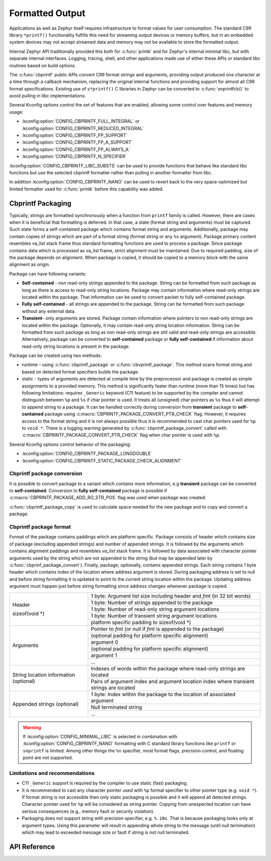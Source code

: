 .. _formatted_output:

Formatted Output
################

Applications as well as Zephyr itself requires infrastructure to format
values for user consumption.  The standard C99 library ``*printf()``
functionality fulfills this need for streaming output devices or memory
buffers, but in an embedded system devices may not accept streamed data
and memory may not be available to store the formatted output.

Internal Zephyr API traditionally provided this both for
:c:func:`printk` and for Zephyr's internal minimal libc, but with
separate internal interfaces.  Logging, tracing, shell, and other
applications made use of either these APIs or standard libc routines
based on build options.

The :c:func:`cbprintf` public APIs convert C99 format strings and
arguments, providing output produced one character at a time through a
callback mechanism, replacing the original internal functions and
providing support for almost all C99 format specifications.  Existing
use of ``s*printf()`` C libraries in Zephyr can be converted to
:c:func:`snprintfcb()` to avoid pulling in libc implementations.

Several Kconfig options control the set of features that are enabled,
allowing some control over features and memory usage:

* :kconfig:option:`CONFIG_CBPRINTF_FULL_INTEGRAL`
  or :kconfig:option:`CONFIG_CBPRINTF_REDUCED_INTEGRAL`
* :kconfig:option:`CONFIG_CBPRINTF_FP_SUPPORT`
* :kconfig:option:`CONFIG_CBPRINTF_FP_A_SUPPORT`
* :kconfig:option:`CONFIG_CBPRINTF_FP_ALWAYS_A`
* :kconfig:option:`CONFIG_CBPRINTF_N_SPECIFIER`

:kconfig:option:`CONFIG_CBPRINTF_LIBC_SUBSTS` can be used to provide functions
that behave like standard libc functions but use the selected cbprintf
formatter rather than pulling in another formatter from libc.

In addition :kconfig:option:`CONFIG_CBPRINTF_NANO` can be used to revert back to
the very space-optimized but limited formatter used for :c:func:`printk`
before this capability was added.

.. _cbprintf_packaging:

Cbprintf Packaging
******************

Typically, strings are formatted synchronously when a function from ``printf``
family is called. However, there are cases when it is beneficial that formatting
is deferred. In that case, a state (format string and arguments) must be captured.
Such state forms a self-contained package which contains format string and
arguments. Additionally, package may contain copies of strings which are
part of a format string (format string or any ``%s`` argument). Package primary
content resembles va_list stack frame thus standard formatting functions are
used to process a package. Since package contains data which is processed as
va_list frame, strict alignment must be maintained. Due to required padding,
size of the package depends on alignment. When package is copied, it should be
copied to a memory block with the same alignment as origin.

Package can have following variants:

* **Self-contained** - non read-only strings appended to the package. String can be
  formatted from such package as long as there is access to read-only string
  locations. Package may contain information where read-only strings are located
  within the package. That information can be used to convert packet to fully
  self-contained package.
* **Fully self-contained** - all strings are appended to the package. String can be
  formatted from such package without any external data.
* **Transient**- only arguments are stored. Package contain information
  where pointers to non read-only strings are located within the package. Optionally,
  it may contain read-only string location information. String can be formatted
  from such package as long as non read-only strings are still valid and read-only
  strings are accessible. Alternatively, package can be converted to **self-contained**
  package or **fully self-contained** if information about read-only string
  locations is present in the package.

Package can be created using two methods:

* runtime - using :c:func:`cbprintf_package` or :c:func:`cbvprintf_package`. This
  method scans format string and based on detected format specifiers builds the
  package.
* static - types of arguments are detected at compile time by the preprocessor
  and package is created as simple assignments to a provided memory. This method
  is significantly faster than runtime (more than 15 times) but has following
  limitations: requires ``_Generic`` keyword (C11 feature) to be supported by
  the compiler and cannot distinguish between ``%p`` and ``%s`` if char pointer
  is used. It treats all (unsigned) char pointers as ``%s`` thus it will attempt
  to append string to a package. It can be handled correctly during conversion
  from **transient** package to **self-contained** package using
  :c:macro:`CBPRINTF_PACKAGE_CONVERT_PTR_CHECK` flag. However, it requires access
  to the format string and it is not always possible thus it is recommended to
  cast char pointers used for ``%p`` to ``void *``. There is a logging warning
  generated by :c:func:`cbprintf_package_convert` called with
  :c:macro:`CBPRINTF_PACKAGE_CONVERT_PTR_CHECK` flag when char pointer is used with
  ``%p``.


Several Kconfig options control behavior of the packaging:

* :kconfig:option:`CONFIG_CBPRINTF_PACKAGE_LONGDOUBLE`
* :kconfig:option:`CONFIG_CBPRINTF_STATIC_PACKAGE_CHECK_ALIGNMENT`

Cbprintf package conversion
===========================

It is possible to convert package to a variant which contains more information, e.g
**transient** package can be converted to **self-contained**. Conversion to
**fully self-contained** package is possible if :c:macro:`CBPRINTF_PACKAGE_ADD_RO_STR_POS`
flag was used when package was created.

:c:func:`cbprintf_package_copy` is used to calculate space needed for the new
package and to copy and convert a package.

Cbprintf package format
=======================

Format of the package contains paddings which are platform specific. Package consists
of header which contains size of package (excluding appended strings) and number of
appended strings. It is followed by the arguments which contains alignment paddings
and resembles *va_list* stack frame. It is followed by data associated with character
pointer arguments used by the string which are not appended to the string (but may
be appended later by :c:func:`cbprinf_package_convert`). Finally, package, optionally,
contains appended strings. Each string contains 1 byte header which contains index
of the location where address argument is stored. During packaging address is set
to null and before string formatting it is updated to point to the current string
location within the package. Updating address argument must happen just before string
formatting since address changes whenever package is copied.

+------------------+-------------------------------------------------------------------------+
| Header           | 1 byte: Argument list size including header and *fmt* (in 32 bit words) |
|                  +-------------------------------------------------------------------------+
| sizeof(void \*)  | 1 byte: Number of strings appended to the package                       |
|                  +-------------------------------------------------------------------------+
|                  | 1 byte: Number of read-only string argument locations                   |
|                  +-------------------------------------------------------------------------+
|                  | 1 byte: Number of transient string argument locations                   |
|                  +-------------------------------------------------------------------------+
|                  | platform specific padding to sizeof(void \*)                            |
+------------------+-------------------------------------------------------------------------+
| Arguments        | Pointer to *fmt* (or null if *fmt* is appended to the package)          |
|                  +-------------------------------------------------------------------------+
|                  | (optional padding for platform specific alignment)                      |
|                  +-------------------------------------------------------------------------+
|                  | argument 0                                                              |
|                  +-------------------------------------------------------------------------+
|                  | (optional padding for platform specific alignment)                      |
|                  +-------------------------------------------------------------------------+
|                  | argument 1                                                              |
|                  +-------------------------------------------------------------------------+
|                  | ...                                                                     |
+------------------+-------------------------------------------------------------------------+
| String location  | Indexes of words within the package where read-only strings are located |
| information      +-------------------------------------------------------------------------+
| (optional)       | Pairs of argument index and argument location index where transient     |
|                  | strings are located                                                     |
+------------------+-------------------------------------------------------------------------+
| Appended         | 1 byte: Index within the package to the location of associated argument |
| strings          +-------------------------------------------------------------------------+
| (optional)       | Null terminated string                                                  |
|                  +-------------------------------------------------------------------------+
|                  | ...                                                                     |
+------------------+-------------------------------------------------------------------------+

.. warning::

  If :kconfig:option:`CONFIG_MINIMAL_LIBC` is selected in combination with
  :kconfig:option:`CONFIG_CBPRINTF_NANO` formatting with C standard library
  functions like ``printf`` or ``snprintf`` is limited.  Among other
  things the ``%n`` specifier, most format flags, precision control, and
  floating point are not supported.

.. _cbprintf_packaging_limitations:

Limitations and recommendations
===============================

* C11 ``_Generic`` support is required by the compiler to use static (fast) packaging.
* It is recommended to cast any character pointer used with ``%p`` format specifier to
  other pointer type (e.g. ``void *``). If format string is not accessible then only
  static packaging is possible and it will append all detected strings. Character pointer
  used for ``%p`` will be considered as string pointer. Copying from unexpected location
  can have serious consequences (e.g., memory fault or security violation).
* Packaging does not support string with precision specifier, e.g. ``%.10s``. That is because
  packaging looks only at argument types. Using this parameter will result in appending
  whole string to the message (until null termination) which may lead to exceeded message
  size or fault if string is not null terminated.

API Reference
*************

.. doxygengroup:: cbprintf_apis
